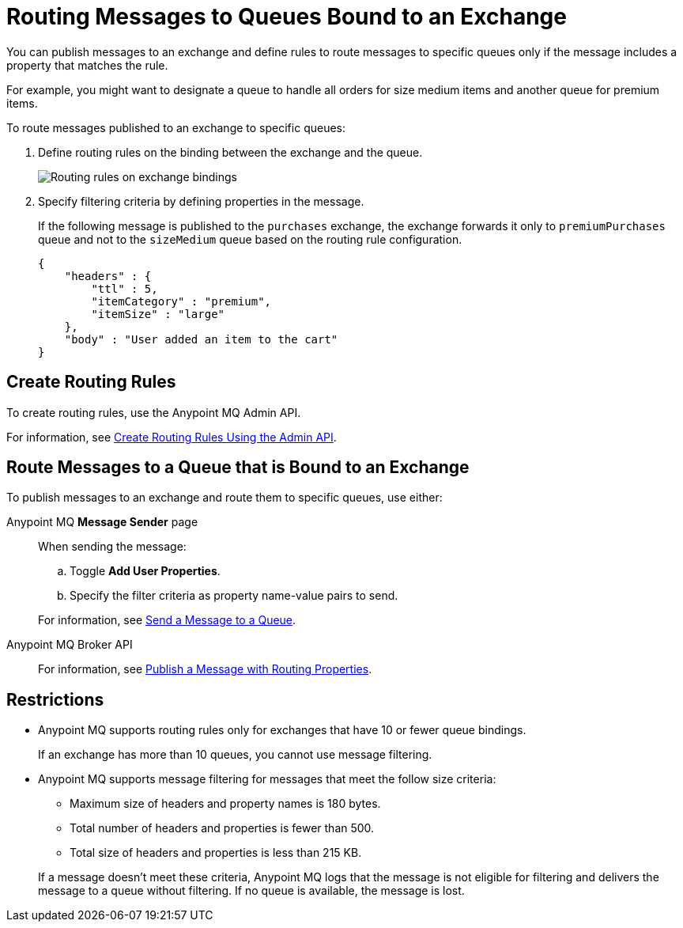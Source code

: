 = Routing Messages to Queues Bound to an Exchange

You can publish messages to an exchange and define rules
to route messages to specific queues only if the message includes
a property that matches the rule.

For example, you might want to designate a queue to handle all orders for size medium items and another queue for premium items.

To route messages published to an exchange to specific queues:

. Define routing rules on the binding between the exchange and the queue.
+
image::mq-route-message.png["Routing rules on exchange bindings"]
. Specify filtering criteria by defining properties in the message.
+
If the following message is published to the `purchases` exchange,
the exchange forwards it only to `premiumPurchases` queue and 
not to the `sizeMedium` queue based on the routing rule configuration.
+
[source,json,linenums]
----
{
    "headers" : {
        "ttl" : 5,
        "itemCategory" : "premium",
        "itemSize" : "large"
    },
    "body" : "User added an item to the cart"
}
----

== Create Routing Rules 

To create routing rules, use the Anypoint MQ Admin API.

For information, see
xref:mq-apis.adoc#routing-rules-api[Create Routing Rules Using the Admin API].

== Route Messages to a Queue that is Bound to an Exchange

To publish messages to an exchange and route them to specific queues, 
use either:

Anypoint MQ *Message Sender* page::
When sending the message:
+
--
.. Toggle *Add User Properties*.
.. Specify the filter criteria as property name-value pairs to send.
--
+
For information, see 
xref:mq-queues.adoc#send-message-to-queue[Send a Message to a Queue].
Anypoint MQ Broker API::
+
For information, see 
xref:mq-apis.adoc#publish-message-routing[Publish a Message with Routing Properties].


== Restrictions

* Anypoint MQ supports routing rules only for exchanges that have 10 or fewer queue bindings.
+
If an exchange has more than 10 queues, you cannot use message filtering.
* Anypoint MQ supports message filtering for messages that meet the follow size criteria:
+
--
** Maximum size of headers and property names is 180 bytes.
** Total number of headers and properties is fewer than 500.
** Total size of headers and properties is less than 215 KB.
--
+
If a message doesn't meet these criteria, Anypoint MQ logs that the message is not eligible for filtering and delivers the message to a queue without filtering. 
If no queue is available, the message is lost.
